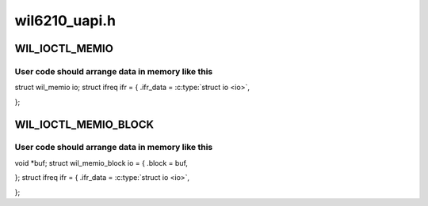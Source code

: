 .. -*- coding: utf-8; mode: rst -*-

==============
wil6210_uapi.h
==============


.. _`wil_ioctl_memio`:

WIL_IOCTL_MEMIO
===============

.. c:function:: WIL_IOCTL_MEMIO ()

    bit I/O operation to the card memory



.. _`wil_ioctl_memio.user-code-should-arrange-data-in-memory-like-this`:

User code should arrange data in memory like this
-------------------------------------------------


struct wil_memio io;
struct ifreq ifr = {
.ifr_data = :c:type:`struct io <io>`,

};



.. _`wil_ioctl_memio_block`:

WIL_IOCTL_MEMIO_BLOCK
=====================

.. c:function:: WIL_IOCTL_MEMIO_BLOCK ()



.. _`wil_ioctl_memio_block.user-code-should-arrange-data-in-memory-like-this`:

User code should arrange data in memory like this
-------------------------------------------------


void \*buf;
struct wil_memio_block io = {
.block = buf,

};
struct ifreq ifr = {
.ifr_data = :c:type:`struct io <io>`,

};

